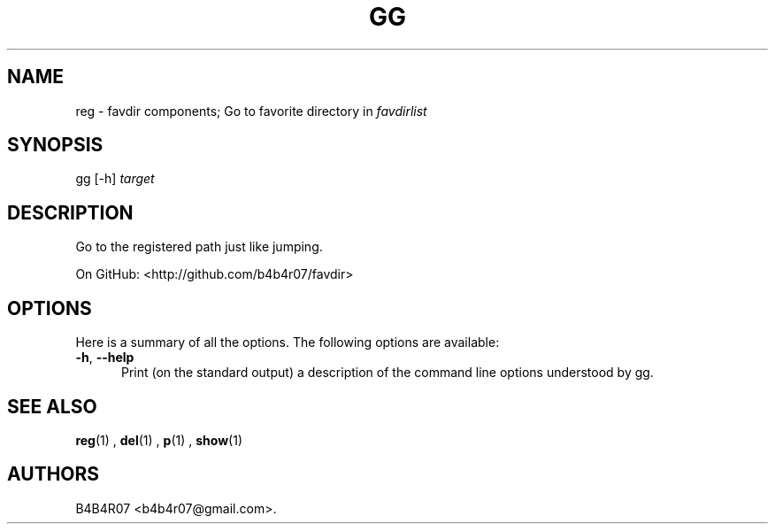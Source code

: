.TH "GG" "1" "Nov 10, 2014" "favdir.sh user manual" ""
.SH NAME
.PP
reg \- favdir components; Go to favorite directory in \fIfavdirlist\fR
.SH SYNOPSIS
.PP
gg [-h] \fItarget\fR
.SH DESCRIPTION
.PP
Go to the registered path just like jumping.
.PP
On GitHub: <http://github.com/b4b4r07/favdir>
.PP
.SH OPTIONS
Here is a summary of all the options. The following options are available:
.TP 5
.BI -h\fR,\ \fB--help
Print (on the standard output) a description of the command line options understood by gg.
.SH SEE ALSO
.PP
.BR reg (1)
,
.BR del (1)
,
.BR p (1)
,
.BR show (1)
.SH AUTHORS
B4B4R07 <b4b4r07@gmail.com>.
